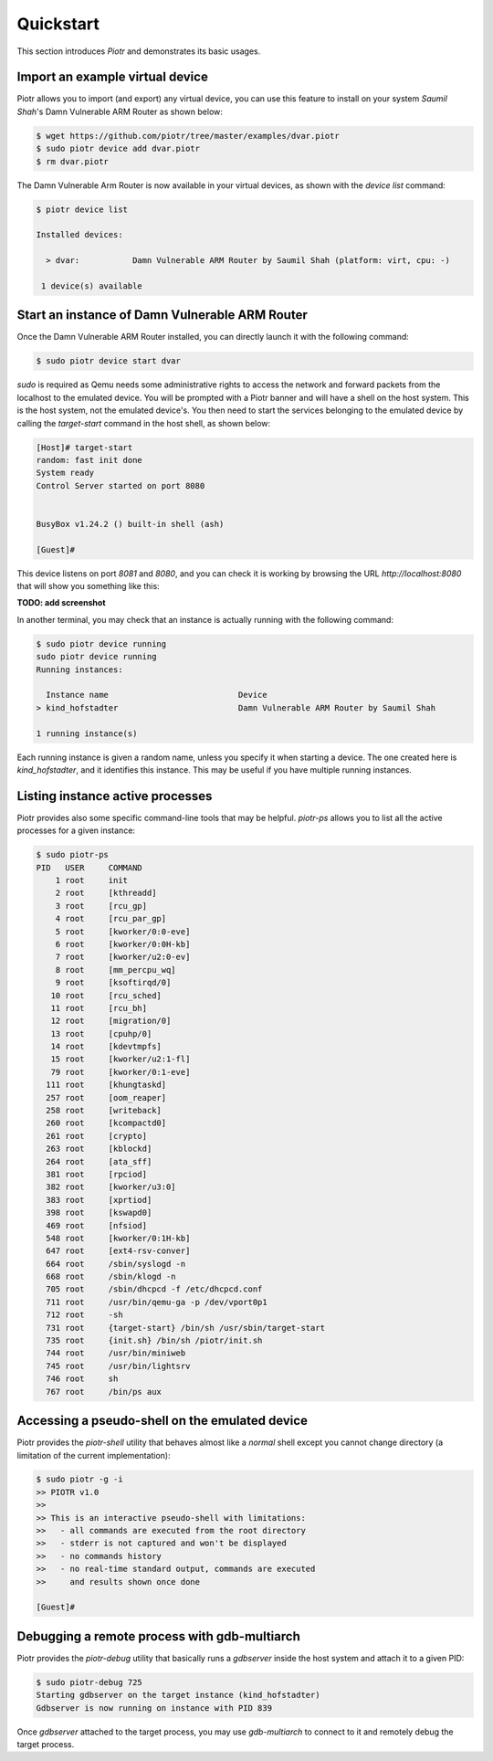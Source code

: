==========
Quickstart
==========

This section introduces `Piotr` and demonstrates its basic usages.

Import an example virtual device
================================

Piotr allows you to import (and export) any virtual device, you can use this
feature to install on your system *Saumil Shah*'s Damn Vulnerable ARM Router as
shown below:

.. code-block:: text

    $ wget https://github.com/piotr/tree/master/examples/dvar.piotr
    $ sudo piotr device add dvar.piotr
    $ rm dvar.piotr

The Damn Vulnerable Arm Router is now available in your virtual devices, as
shown with the `device list` command:

.. code-block:: text

    $ piotr device list

    Installed devices:

      > dvar:           Damn Vulnerable ARM Router by Saumil Shah (platform: virt, cpu: -)
    
     1 device(s) available

Start an instance of Damn Vulnerable ARM Router
===============================================

Once the Damn Vulnerable ARM Router installed, you can directly launch it with
the following command:

.. code-block:: text

    $ sudo piotr device start dvar

`sudo` is required as Qemu needs some administrative rights to access the network
and forward packets from the localhost to the emulated device. You will be prompted
with a Piotr banner and will have a shell on the host
system. This is the host system, not the emulated device's. You then need to
start the services belonging to the emulated device by calling the `target-start`
command in the host shell, as shown below:

.. code-block:: text

    [Host]# target-start
    random: fast init done
    System ready
    Control Server started on port 8080


    BusyBox v1.24.2 () built-in shell (ash)

    [Guest]#

This device listens on port `8081` and `8080`, and you can check it is working
by browsing the URL `http://localhost:8080` that will show you something like
this:

**TODO: add screenshot**

In another terminal, you may check that an instance is actually running with 
the following command:

.. code-block:: text

    $ sudo piotr device running
    sudo piotr device running
    Running instances:

      Instance name                           Device                                  
    > kind_hofstadter                         Damn Vulnerable ARM Router by Saumil Shah

    1 running instance(s)

Each running instance is given a random name, unless you specify it when
starting a device. The one created here is `kind_hofstadter`, and it identifies
this instance. This may be useful if you have multiple running instances.

Listing instance active processes
=================================

Piotr provides also some specific command-line tools that may be helpful.
`piotr-ps` allows you to list all the active processes for a given instance:

.. code-block:: text

    $ sudo piotr-ps 
    PID   USER     COMMAND
        1 root     init
        2 root     [kthreadd]
        3 root     [rcu_gp]
        4 root     [rcu_par_gp]
        5 root     [kworker/0:0-eve]
        6 root     [kworker/0:0H-kb]
        7 root     [kworker/u2:0-ev]
        8 root     [mm_percpu_wq]
        9 root     [ksoftirqd/0]
       10 root     [rcu_sched]
       11 root     [rcu_bh]
       12 root     [migration/0]
       13 root     [cpuhp/0]
       14 root     [kdevtmpfs]
       15 root     [kworker/u2:1-fl]
       79 root     [kworker/0:1-eve]
      111 root     [khungtaskd]
      257 root     [oom_reaper]
      258 root     [writeback]
      260 root     [kcompactd0]
      261 root     [crypto]
      263 root     [kblockd]
      264 root     [ata_sff]
      381 root     [rpciod]
      382 root     [kworker/u3:0]
      383 root     [xprtiod]
      398 root     [kswapd0]
      469 root     [nfsiod]
      548 root     [kworker/0:1H-kb]
      647 root     [ext4-rsv-conver]
      664 root     /sbin/syslogd -n
      668 root     /sbin/klogd -n
      705 root     /sbin/dhcpcd -f /etc/dhcpcd.conf
      711 root     /usr/bin/qemu-ga -p /dev/vport0p1
      712 root     -sh
      731 root     {target-start} /bin/sh /usr/sbin/target-start
      735 root     {init.sh} /bin/sh /piotr/init.sh
      744 root     /usr/bin/miniweb
      745 root     /usr/bin/lightsrv
      746 root     sh
      767 root     /bin/ps aux


Accessing a pseudo-shell on the emulated device
===============================================

Piotr provides the `piotr-shell` utility that behaves almost like a *normal*
shell except you cannot change directory (a limitation of the current
implementation):

.. code-block:: text

    $ sudo piotr -g -i
    >> PIOTR v1.0
    >>
    >> This is an interactive pseudo-shell with limitations:
    >>   - all commands are executed from the root directory
    >>   - stderr is not captured and won't be displayed
    >>   - no commands history
    >>   - no real-time standard output, commands are executed
    >>     and results shown once done

    [Guest]#


Debugging a remote process with gdb-multiarch
=============================================

Piotr provides the `piotr-debug` utility that basically runs a `gdbserver`
inside the host system and attach it to a given PID:

.. code-block:: text

    $ sudo piotr-debug 725
    Starting gdbserver on the target instance (kind_hofstadter)
    Gdbserver is now running on instance with PID 839

Once `gdbserver` attached to the target process, you may use `gdb-multiarch`
to connect to it and remotely debug the target process. 


